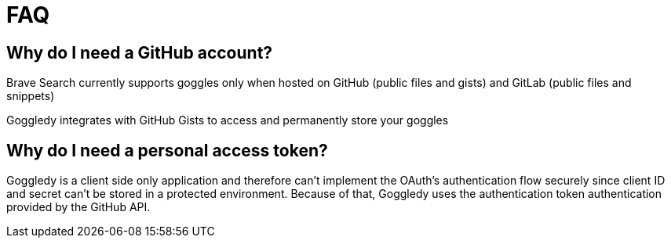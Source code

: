 = FAQ

== Why do I need a GitHub account?

Brave Search currently supports goggles only when hosted on GitHub (public files and
gists) and GitLab (public files and snippets)

Goggledy integrates with GitHub Gists to access and permanently store your goggles


== Why do I need a personal access token?

Goggledy is a client side only application and therefore can't implement the
OAuth's authentication flow securely since client ID and secret can't be stored
in a protected environment. Because of that, Goggledy uses the authentication
token authentication provided by the GitHub API.
